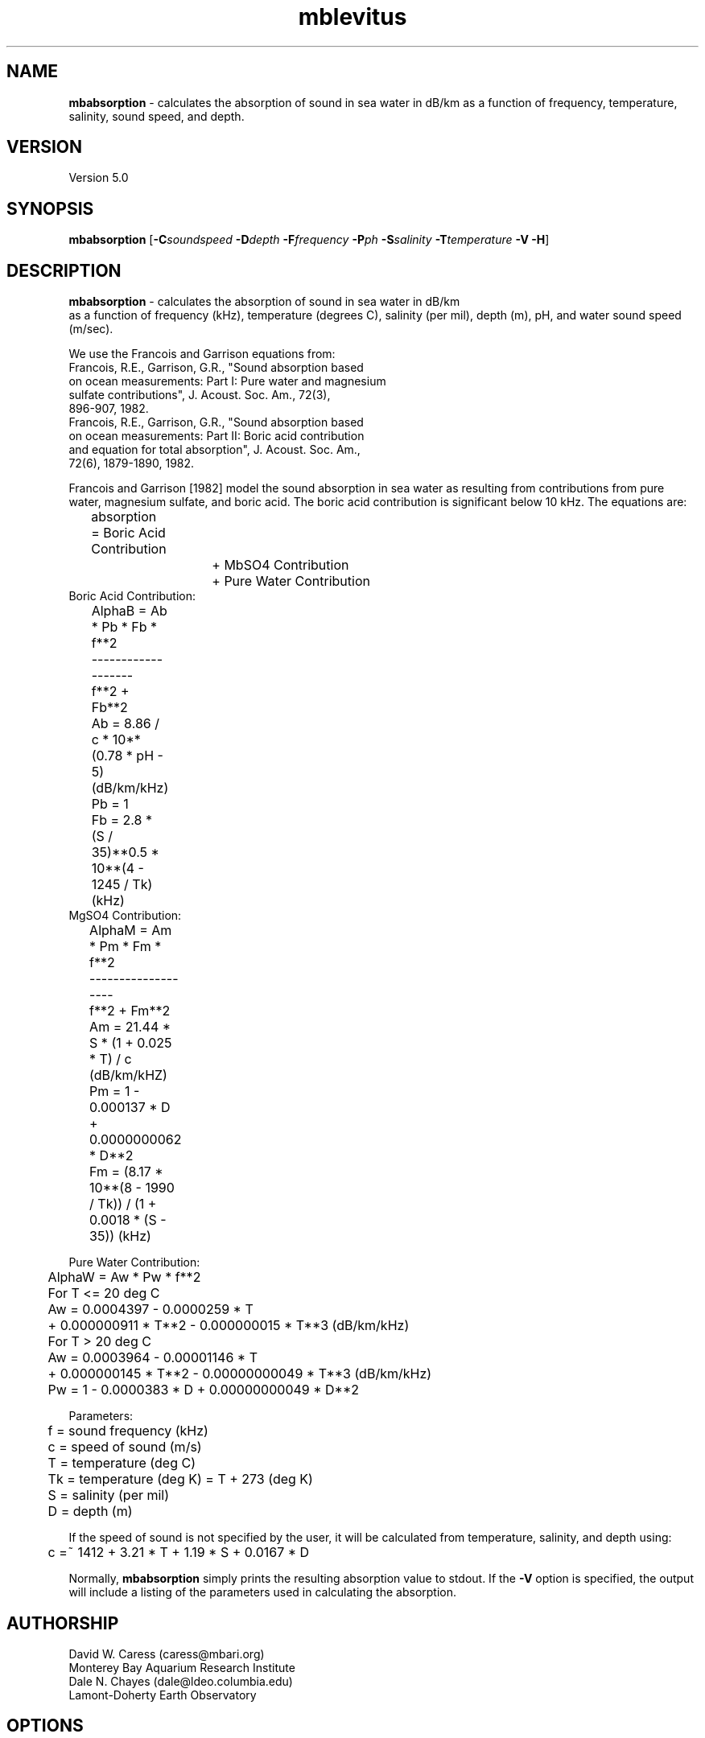 .TH mblevitus 1 "3 June 2013" "MB-System 5.0" "MB-System 5.0"
.SH NAME
\fBmbabsorption\fP \- calculates the absorption of sound in sea water in dB/km
as a function of frequency, temperature, salinity, sound speed, and depth.


.SH VERSION
Version 5.0

.SH SYNOPSIS
\fBmbabsorption\fP [\fB\-C\fP\fIsoundspeed\fP \fB\-D\fP\fIdepth\fP 
\fB\-F\fP\fIfrequency\fP \fB\-P\fP\fIph\fP \fB\-S\fP\fIsalinity\fP \fB\-T\fP\fItemperature\fP \fB\-V \-H\fP]

.SH DESCRIPTION
\fBmbabsorption\fP \- calculates the absorption of sound in sea water in dB/km
 as a function of frequency (kHz), temperature (degrees C), salinity (per mil), 
depth (m), pH, and water sound speed (m/sec). 

 We use the Francois and Garrison equations from:
    Francois, R.E., Garrison, G.R., "Sound absorption based
      on ocean measurements: Part I: Pure water and magnesium
      sulfate contributions", J. Acoust. Soc. Am., 72(3), 
      896-907, 1982.
    Francois, R.E., Garrison, G.R., "Sound absorption based
      on ocean measurements: Part II: Boric acid contribution
      and equation for total absorption", J. Acoust. Soc. Am., 
      72(6), 1879-1890, 1982.

Francois and Garrison [1982] model the sound absorption in
sea water as resulting from contributions from pure water,
magnesium sulfate, and boric acid. The boric acid contribution
is significant below 10 kHz. The equations are:

 	absorption = Boric Acid Contribution
 			+ MbSO4 Contribution
 			+ Pure Water Contribution
 	
.br
Boric Acid Contribution:
 	AlphaB = Ab * Pb * Fb * f**2
 	         \-------------------
 	            f**2 + Fb**2
 	    
 	Ab = 8.86 / c * 10**(0.78 * pH \- 5) (dB/km/kHz)
 	Pb = 1
 	Fb = 2.8 * (S / 35)**0.5 * 10**(4 \- 1245 / Tk) (kHz)
 		
.br
MgSO4 Contribution:
 	AlphaM = Am * Pm * Fm * f**2
 	         \-------------------
 	            f**2 + Fm**2
		
 	Am = 21.44 * S * (1 + 0.025 * T) / c (dB/km/kHZ)
 	Pm = 1 \- 0.000137 * D + 0.0000000062 * D**2
 	Fm = (8.17 * 10**(8 \- 1990 / Tk)) / (1 + 0.0018 * (S \- 35))  (kHz)
 
.br
Pure Water Contribution:
 	AlphaW = Aw * Pw * f**2
  
 	For T <= 20 deg C
 	  Aw = 0.0004397 \- 0.0000259 * T
 	          + 0.000000911 * T**2 \- 0.000000015 * T**3 (dB/km/kHz) 
 	For T > 20 deg C
 	  Aw = 0.0003964 \- 0.00001146 * T
 	          + 0.000000145 * T**2 \- 0.00000000049 * T**3 (dB/km/kHz) 
 	Pw = 1 \- 0.0000383 * D + 0.00000000049 * D**2 
 
.br
Parameters:
 	f = sound frequency (kHz)
 	c = speed of sound (m/s)
 	T = temperature (deg C)
 	Tk = temperature (deg K) = T + 273 (deg K)
 	S = salinity (per mil)
 	D = depth (m)

.br
If the speed of sound is not specified by the user, it will be
calculated from temperature, salinity, and depth using:
.br
 	c =~ 1412 + 3.21 * T + 1.19 * S + 0.0167 * D

.br
Normally, \fBmbabsorption\fP simply prints the resulting absorption
value to stdout. If the \fB\-V\fP option is specified, the output will
include a listing of the parameters used in calculating the absorption.
 
.SH AUTHORSHIP
David W. Caress (caress@mbari.org)
.br
  Monterey Bay Aquarium Research Institute
.br
Dale N. Chayes (dale@ldeo.columbia.edu)
.br
  Lamont-Doherty Earth Observatory

.SH OPTIONS
.TP
.B \-H
This "help" flag cause the program to print out a description
of its operation and then exit immediately.
.TP
.B \-C
\fIsoundspeed\fP
.br
Specifies the water sound speed in m/sec. If the option is
not used, the water sound speed will be calculated from the
temperature, salinity, and depth. 
.TP
.B \-D
\fIdepth\fP
.br
Sets the depth in meters at which the sound absorption should be calculated.
Default: \fIdepth\fP = 0.0 m (i.e. the sea surface).
.TP
.B \-F
\fIfrequency\fP
.br
Sets the sound frequency in kHz at which the sound absorption should be calculated.
Default: \fIfrequency\fP = 200 kHz.
.TP
.B \-P
\fIph\fP
.br
Sets the pH value at which the sound absorption should be calculated.
Default: \fIph\fP = 8.
.TP
.B \-S
\fIsalinity\fP
.br
Sets the salinity in per mil at which the sound absorption should be calculated.
Default: \fIsalinity\fP = 35 per mil.
.TP
.B \-T
\fItemperature\fP
.br
Sets the temperature in degrees C at which the sound absorption should be calculated.
Default: \fItemperature\fP = 10.0 degrees C.
.TP
.B \-V
Normally, \fBmbabsorption\fP outputs only a single absorption value 
to the stdout stream.  If the
\fB\-V\fP flag is given, then \fBmbabsorption\fP works in a "verbose" mode and
also outputs the parameters used to calculate the absorption.

.SH EXAMPLES
Suppose that one wishes to obtain the water sound absorption for
a 200 kHz multibeam sonar operating at a depth of 1000 meters (on
an AUV, for instance) in water with a salinity of 35 per mil, a pH
of 8, and a temperature of 4 degrees C. The following will suffice:
.br
 	mbabsorption \-D1000 \-F200 \-P8 \-S35 \-T4
.br
The output will be:
 37.692561
 
.br
In order to obtain a more readable result, use the \fB\-V\fP option:
.br
 	mbabsorption \-D1000 \-F200 \-P8 \-S35 \-T4 \-V
.br
The output will be:
.br
 Program MBabsorption
 Version $Id: mbabsorption.1 2096 2013-06-04 08:17:22Z caress $
 MB-system Version 5.1.1beta15
 
 Input Parameters:
      Frequency:        200.000000 kHz
      Temperature:      4.000000 deg C
      Salinity:         35.000000 per mil
      Depth:            1000.000000 m
      pH:               8.000000
 Result:
      Sound absorption: 37.692561 dB/km

.SH SEE ALSO
\fBmbsystem\fP(1)

.SH BUGS
None known.
